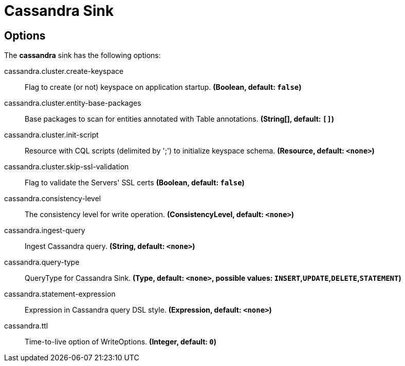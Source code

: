 //tag::ref-doc[]
= Cassandra Sink


== Options

The **$$cassandra$$** $$sink$$ has the following options:


//tag::configuration-properties[]
$$cassandra.cluster.create-keyspace$$:: $$Flag to create (or not) keyspace on application startup.$$ *($$Boolean$$, default: `$$false$$`)*
$$cassandra.cluster.entity-base-packages$$:: $$Base packages to scan for entities annotated with Table annotations.$$ *($$String[]$$, default: `$$[]$$`)*
$$cassandra.cluster.init-script$$:: $$Resource with CQL scripts (delimited by ';') to initialize keyspace schema.$$ *($$Resource$$, default: `$$<none>$$`)*
$$cassandra.cluster.skip-ssl-validation$$:: $$Flag to validate the Servers' SSL certs$$ *($$Boolean$$, default: `$$false$$`)*
$$cassandra.consistency-level$$:: $$The consistency level for write operation.$$ *($$ConsistencyLevel$$, default: `$$<none>$$`)*
$$cassandra.ingest-query$$:: $$Ingest Cassandra query.$$ *($$String$$, default: `$$<none>$$`)*
$$cassandra.query-type$$:: $$QueryType for Cassandra Sink.$$ *($$Type$$, default: `$$<none>$$`, possible values: `INSERT`,`UPDATE`,`DELETE`,`STATEMENT`)*
$$cassandra.statement-expression$$:: $$Expression in Cassandra query DSL style.$$ *($$Expression$$, default: `$$<none>$$`)*
$$cassandra.ttl$$:: $$Time-to-live option of WriteOptions.$$ *($$Integer$$, default: `$$0$$`)*
//end::configuration-properties[]

//end::ref-doc[]
